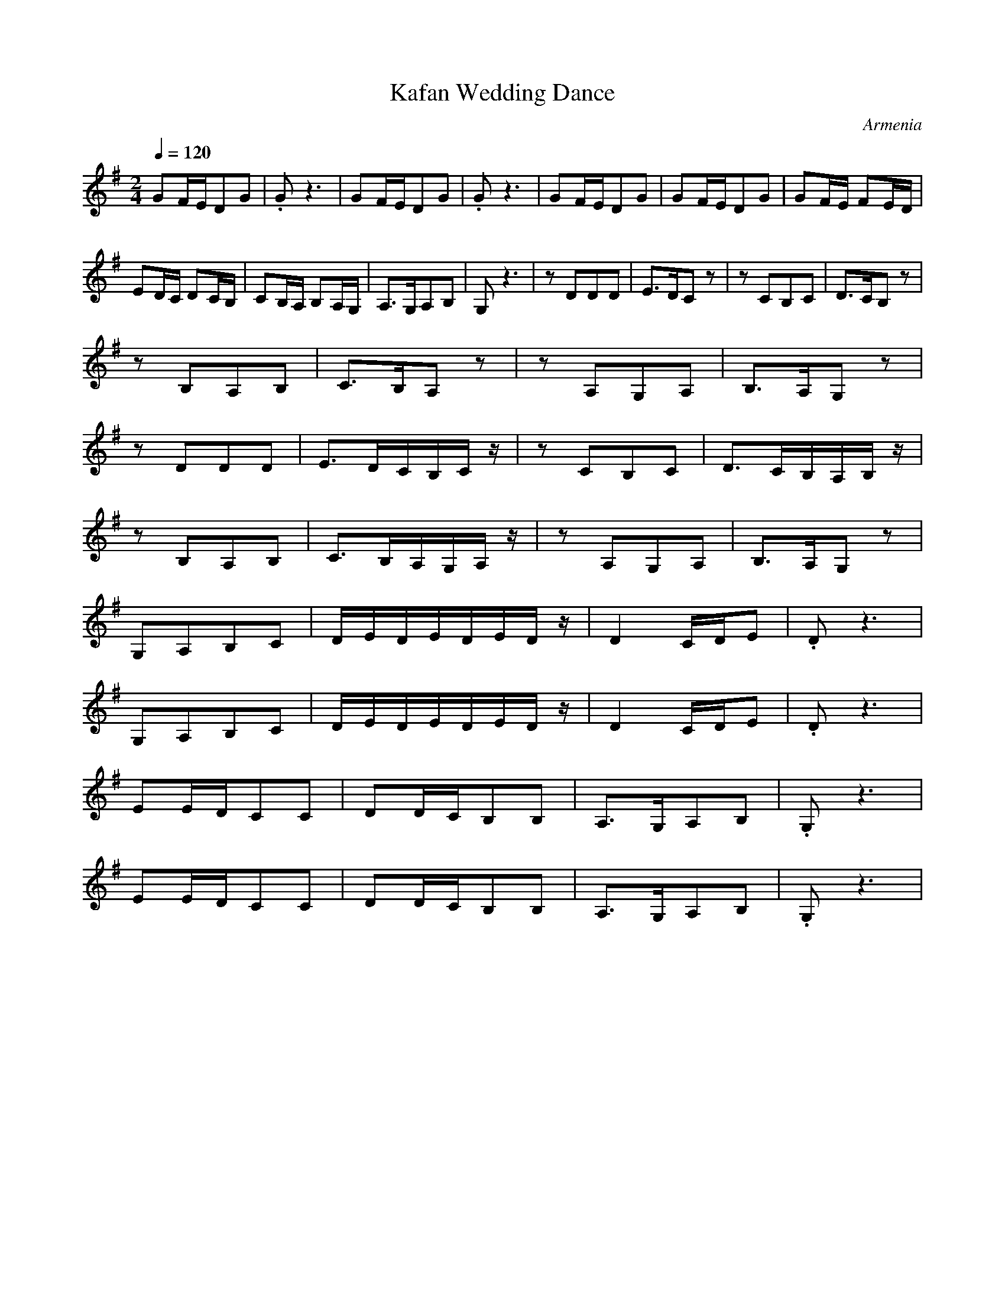 X: 200
T: Kafan Wedding Dance
O: Armenia
F: http://www.youtube.com/watch?v=qzyi1oUEp4A
M: 2/4
L: 1/8
Q: 1/4=120
K:G
%%MIDI drum d2dd 65 60 60
%%MIDI drumon
 GF/E/DG         |.Gz3            | GF/E/DG    |.Gz3          |\
 GF/E/DG         | GF/E/DG        | GF/E/ FE/D/|
 ED/C/ DC/B,/    | CB,/A,/ B,A,/G,/| A,>G,A,B, |G,z3          |\
 zDDD            |E>DCz           |zCB,C       |D>CB,z        |
 zB,A,B,         |C>B,A,z         |zA,G,A,     |B,>A,G,z      |
 zDDD            |E>DC/B,/C/z/    |zCB,C       |D>CB,/A,/B,/z/|
 zB,A,B,         |C>B,A,/G,/A,/z/ | zA,G,A,    |B,>A,G,z      |
 G,A,B,C         |D/E/D/E/D/E/D/z/|D2 C/D/E    |.Dz3          |
 G,A,B,C         |D/E/D/E/D/E/D/z/|D2 C/D/E    |.Dz3          |
 EE/D/CC         |DD/C/B,B,       |A,>G,A,B,   |.G,z3         |
 EE/D/CC         |DD/C/B,B,       |A,>G,A,B,   |.G,z3         |
